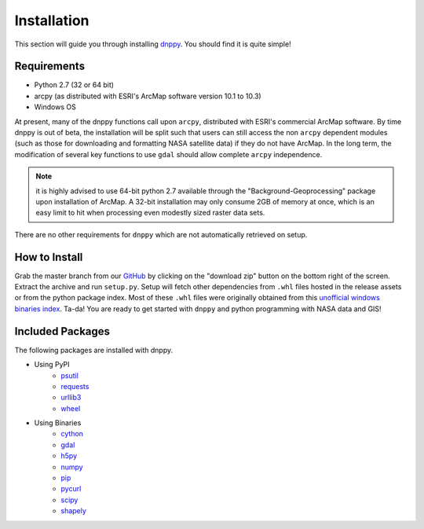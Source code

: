============
Installation
============

This section will guide you through installing `dnppy`_. You should find it is quite simple!

------------
Requirements
------------

* Python 2.7 (32 or 64 bit)
* arcpy (as distributed with ESRI's ArcMap software version 10.1 to 10.3)
* Windows OS

At present, many of the dnppy functions call upon ``arcpy``, distributed with ESRI's commercial ArcMap software. By time dnppy is out of beta, the installation will be split such that users can still access the non ``arcpy`` dependent modules (such as those for downloading and formatting NASA satellite data) if they do not have ArcMap. In the long term, the modification of several key functions to use ``gdal`` should allow complete ``arcpy`` independence.

.. note:: it is highly advised to use 64-bit python 2.7 available through the "Background-Geoprocessing" package upon installation of ArcMap. A 32-bit installation may only consume 2GB of memory at once, which is an easy limit to hit when processing even modestly sized raster data sets.

There are no other requirements for ``dnppy`` which are not automatically retrieved on setup.

--------------
How to Install
--------------

Grab the master branch from our `GitHub`_ by clicking on the "download zip" button on the bottom right of the screen. Extract the archive and run ``setup.py``. Setup will fetch other dependencies from ``.whl`` files hosted in the release assets or from the python package index. Most of these ``.whl`` files were originally obtained from this `unofficial windows binaries index`_. Ta-da! You are ready to get started with ``dnppy`` and python programming with NASA data and GIS!

-----------------
Included Packages
-----------------
The following packages are installed with dnppy.

* Using PyPI
    * `psutil`_
    * `requests`_
    * `urllib3`_
    * `wheel`_
* Using Binaries
    * `cython`_
    * `gdal`_
    * `h5py`_
    * `numpy`_
    * `pip`_
    * `pycurl`_
    * `scipy`_
    * `shapely`_

.. _psutil: https://github.com/giampaolo/psutil
.. _requests: https://github.com/kennethreitz/requests
.. _urllib3: https://github.com/shazow/urllib3
.. _wheel: https://wheel.readthedocs.org/en/latest/
.. _cython: https://github.com/cython/cython
.. _gdal: https://github.com/OSGeo/gdal
.. _h5py: https://github.com/h5py/h5py
.. _numpy: https://github.com/numpy/numpy
.. _pip: https://github.com/pypa/pip
.. _pycurl: https://github.com/pycurl/pycurl
.. _scipy: https://github.com/scipy/scipy
.. _shapely: https://github.com/Toblerity/Shapely


.. _dnppy: https://github.com/nasa-develop/dnppy
.. _GitHub: https://github.com/nasa-develop/dnppy
.. _unofficial windows binaries index: http://www.lfd.uci.edu/~gohlke/pythonlibs/